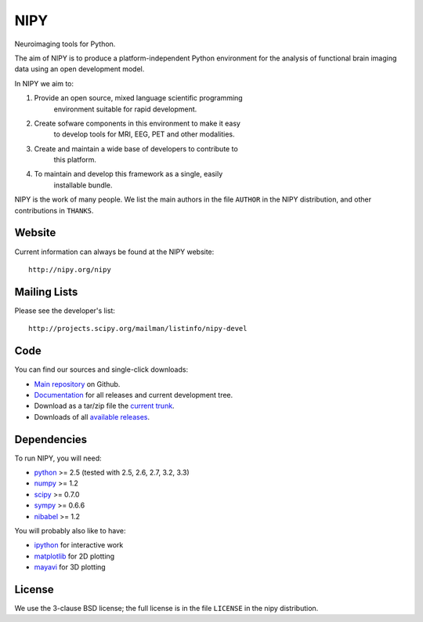 .. -*- rest -*-
.. vim:syntax=rest

====
NIPY
====

Neuroimaging tools for Python.

The aim of NIPY is to produce a platform-independent Python environment for the
analysis of functional brain imaging data using an open development model.

In NIPY we aim to:

1. Provide an open source, mixed language scientific programming
    environment suitable for rapid development.

2. Create sofware components in this environment to make it easy
    to develop tools for MRI, EEG, PET and other modalities.

3. Create and maintain a wide base of developers to contribute to
    this platform.

4. To maintain and develop this framework as a single, easily
    installable bundle.

NIPY is the work of many people. We list the main authors in the file ``AUTHOR``
in the NIPY distribution, and other contributions in ``THANKS``.

Website
=======

Current information can always be found at the NIPY website::

    http://nipy.org/nipy

Mailing Lists
=============

Please see the developer's list::

    http://projects.scipy.org/mailman/listinfo/nipy-devel

Code
====

You can find our sources and single-click downloads:

* `Main repository`_ on Github.
* Documentation_ for all releases and current development tree.
* Download as a tar/zip file the `current trunk`_.
* Downloads of all `available releases`_.

.. _main repository: http://github.com/nipy/nipy
.. _Documentation: http://nipy.org/nipy
.. _current trunk: http://github.com/nipy/nipy/archives/master
.. _available releases: http://pypi.python.org/pypi/nipy

Dependencies
============

To run NIPY, you will need:

* python_ >= 2.5 (tested with 2.5, 2.6, 2.7, 3.2, 3.3)
* numpy_ >= 1.2
* scipy_ >= 0.7.0
* sympy_ >= 0.6.6
* nibabel_ >= 1.2

You will probably also like to have:

* ipython_ for interactive work
* matplotlib_ for 2D plotting
* mayavi_ for 3D plotting

.. _python: http://python.org
.. _numpy: http://numpy.scipy.org
.. _scipy: http://www.scipy.org
.. _sympy: http://sympy.org
.. _nibabel: http://nipy.org/nibabel
.. _ipython: http://ipython.scipy.org
.. _matplotlib: http://matplotlib.sourceforge.net
.. _mayavi: http://code.enthought.com/projects/mayavi/

License
=======

We use the 3-clause BSD license; the full license is in the file ``LICENSE`` in
the nipy distribution.
